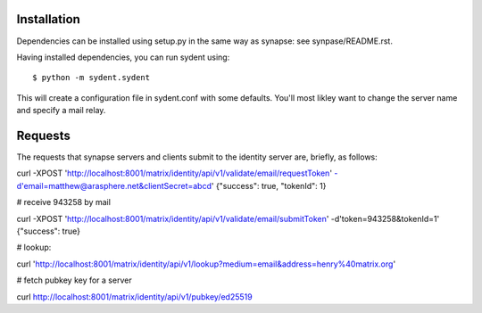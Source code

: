 Installation
============

Dependencies can be installed using setup.py in the same way as synapse: see synpase/README.rst.

Having installed dependencies, you can run sydent using::

    $ python -m sydent.sydent

This will create a configuration file in sydent.conf with some defaults. You'll most likley want to change the server name and specify a mail relay.

Requests
========

The requests that synapse servers and clients submit to the identity server are, briefly, as follows:

curl -XPOST 'http://localhost:8001/matrix/identity/api/v1/validate/email/requestToken' -d'email=matthew@arasphere.net&clientSecret=abcd'
{"success": true, "tokenId": 1}

# receive 943258 by mail

curl -XPOST 'http://localhost:8001/matrix/identity/api/v1/validate/email/submitToken' -d'token=943258&tokenId=1'
{"success": true}

# lookup:

curl 'http://localhost:8001/matrix/identity/api/v1/lookup?medium=email&address=henry%40matrix.org'

# fetch pubkey key for a server

curl http://localhost:8001/matrix/identity/api/v1/pubkey/ed25519

